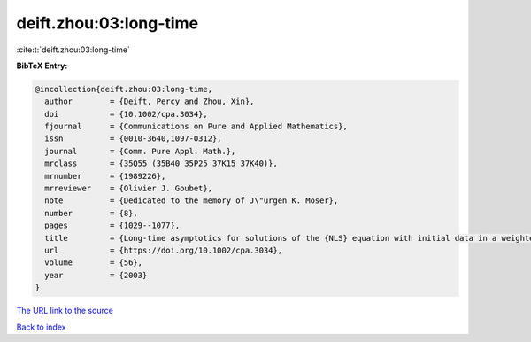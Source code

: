 deift.zhou:03:long-time
=======================

:cite:t:`deift.zhou:03:long-time`

**BibTeX Entry:**

.. code-block:: bibtex

   @incollection{deift.zhou:03:long-time,
     author        = {Deift, Percy and Zhou, Xin},
     doi           = {10.1002/cpa.3034},
     fjournal      = {Communications on Pure and Applied Mathematics},
     issn          = {0010-3640,1097-0312},
     journal       = {Comm. Pure Appl. Math.},
     mrclass       = {35Q55 (35B40 35P25 37K15 37K40)},
     mrnumber      = {1989226},
     mrreviewer    = {Olivier J. Goubet},
     note          = {Dedicated to the memory of J\"urgen K. Moser},
     number        = {8},
     pages         = {1029--1077},
     title         = {Long-time asymptotics for solutions of the {NLS} equation with initial data in a weighted {S}obolev space},
     url           = {https://doi.org/10.1002/cpa.3034},
     volume        = {56},
     year          = {2003}
   }

`The URL link to the source <https://doi.org/10.1002/cpa.3034>`__


`Back to index <../By-Cite-Keys.html>`__
